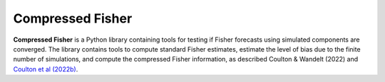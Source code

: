 Compressed Fisher
=================

**Compressed Fisher** is a Python library containing tools for testing if Fisher forecasts using simulated components are converged. The library contains tools to compute standard Fisher estimates, estimate the level of bias due to the finite number of simulations, and compute the compressed Fisher information, as described Coulton & Wandelt (2022) and `Coulton et al (2022b) <https://arxiv.org/abs/2206.15450>`_. 

.. note::
